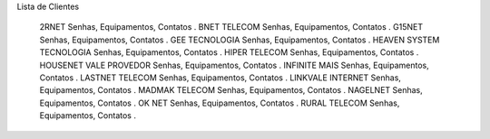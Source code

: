 
Lista de Clientes

    2RNET Senhas, Equipamentos, Contatos .
    BNET TELECOM Senhas, Equipamentos, Contatos .
    G15NET Senhas, Equipamentos, Contatos .
    GEE TECNOLOGIA Senhas, Equipamentos, Contatos .
    HEAVEN SYSTEM TECNOLOGIA Senhas, Equipamentos, Contatos .
    HIPER TELECOM Senhas, Equipamentos, Contatos .
    HOUSENET VALE PROVEDOR Senhas, Equipamentos, Contatos .
    INFINITE MAIS Senhas, Equipamentos, Contatos .
    LASTNET TELECOM Senhas, Equipamentos, Contatos .
    LINKVALE INTERNET Senhas, Equipamentos, Contatos .
    MADMAK TELECOM Senhas, Equipamentos, Contatos .
    NAGELNET Senhas, Equipamentos, Contatos .
    OK NET Senhas, Equipamentos, Contatos .
    RURAL TELECOM Senhas, Equipamentos, Contatos .
